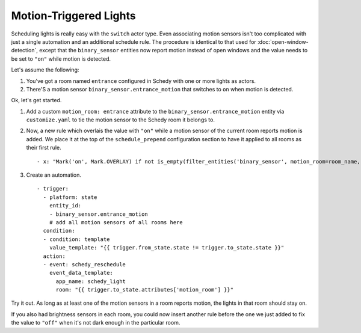 Motion-Triggered Lights
=======================

Scheduling lights is really easy with the ``switch`` actor type. Even
associating motion sensors isn't too complicated with just a single
automation and an additional schedule rule. The procedure is identical
to that used for :doc:`open-window-detection`, except that the
``binary_sensor`` entities now report motion instead of open windows
and the value needs to be set to ``"on"`` while motion is detected.

Let's assume the following:

1. You've got a room named ``entrance`` configured in Schedy with one
   or more lights as actors.

2. There'S a motion sensor ``binary_sensor.entrance_motion`` that switches
   to ``on`` when motion is detected.

Ok, let's get started.

1. Add a custom ``motion_room: entrance`` attribute to the
   ``binary_sensor.entrance_motion`` entity via ``customize.yaml``
   to tie the motion sensor to the Schedy room it belongs to.

2. Now, a new rule which overlais the value with ``"on"`` while a
   motion sensor of the current room reports motion is added. We place
   it at the top of the ``schedule_prepend`` configuration section to
   have it applied to all rooms as their first rule.

   ::

       - x: "Mark('on', Mark.OVERLAY) if not is_empty(filter_entities('binary_sensor', motion_room=room_name, state='on')) else Skip()"

3. Create an automation.

   ::

       - trigger:
         - platform: state
           entity_id:
           - binary_sensor.entrance_motion
           # add all motion sensors of all rooms here
         condition:
         - condition: template
           value_template: "{{ trigger.from_state.state != trigger.to_state.state }}"
         action:
         - event: schedy_reschedule
           event_data_template:
             app_name: schedy_light
             room: "{{ trigger.to_state.attributes['motion_room'] }}"

Try it out. As long as at least one of the motion sensors in a room
reports motion, the lights in that room should stay on.

If you also had brightness sensors in each room, you could now insert
another rule before the one we just added to fix the value to ``"off"``
when it's not dark enough in the particular room.

